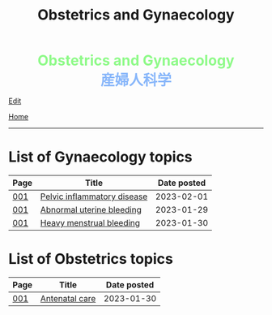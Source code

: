 #+TITLE: Obstetrics and Gynaecology

#+BEGIN_EXPORT html
<div style="color: #8ffa89; background-color: transparent; font-weight: bolder; font-size: 2em; text-align: center;">Obstetrics and Gynaecology</div>
<div style="color: #89b7fa; background-color: transparent; font-weight: bold; font-size: 2em; text-align: center;">産婦人科学</div>
#+END_EXPORT

[[https://github.com/ahisu6/ahisu6.github.io/edit/main/src/og/index.org][Edit]]

[[file:../index.org][Home]]

-----

* List of Gynaecology topics
:PROPERTIES:
:CUSTOM_ID: gtopics
:END:

#+ATTR_HTML: :class sortable
| Page | Title                       | Date posted |
|------+-----------------------------+-------------|
| [[file:./001.org][001]]  | [[https://ahisu6.github.io/og/001.html#orgdbf80b3][Pelvic inflammatory disease]] |  2023-02-01 |
| [[file:./001.org][001]]  | [[https://ahisu6.github.io/og/001.html#org89fa98b][Abnormal uterine bleeding]]   |  2023-01-29 |
| [[file:./001.org][001]]  | [[https://ahisu6.github.io/og/001.html#orgfeaf8e2][Heavy menstrual bleeding]]    |  2023-01-30 |


* List of Obstetrics topics
:PROPERTIES:
:CUSTOM_ID: otopics
:END:

#+ATTR_HTML: :class sortable
| Page | Title          | Date posted |
|------+----------------+-------------|
| [[file:./001.org][001]]  | [[https://ahisu6.github.io/og/001.html#orgb494d28][Antenatal care]] |  2023-01-30 |

#+BEGIN_EXPORT html
<script src="https://ahisu6.github.io/assets/js/sortTable.js"></script>
#+END_EXPORT
